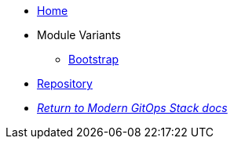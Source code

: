 * xref:ROOT:README.adoc[Home]
* Module Variants
** xref:ROOT:bootstrap/README.adoc[Bootstrap]
* https://github.com/camptocamp/modern-gitops-stack-module-argocd[Repository,window=_blank]
* xref:ROOT:ROOT:index.adoc[_Return to Modern GitOps Stack docs_]
